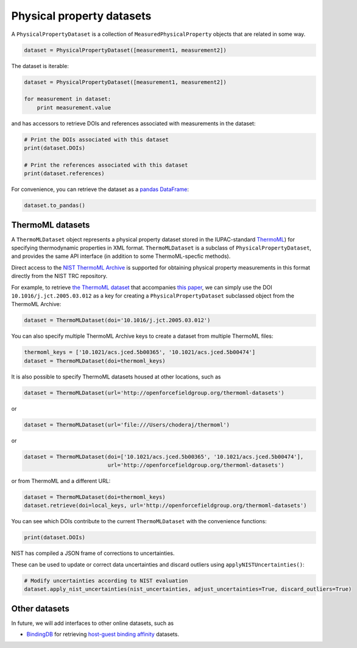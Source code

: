 Physical property datasets
==================================

A ``PhysicalPropertyDataset`` is a collection of ``MeasuredPhysicalProperty`` objects that are related in some way.

.. code-block:: python

    dataset = PhysicalPropertyDataset([measurement1, measurement2])

The dataset is iterable:

.. code-block:: python

    dataset = PhysicalPropertyDataset([measurement1, measurement2])

    for measurement in dataset:
        print measurement.value

and has accessors to retrieve DOIs and references associated with measurements in the dataset:

.. code-block:: python

    # Print the DOIs associated with this dataset
    print(dataset.DOIs)

    # Print the references associated with this dataset
    print(dataset.references)

For convenience, you can retrieve the dataset as a `pandas DataFrame <https://pandas.pydata.org/pandas-docs/stable/generated/pandas.DataFrame.html>`_:

.. code-block:: python

    dataset.to_pandas()

ThermoML datasets
-----------------

A ``ThermoMLDataset`` object represents a physical property dataset stored in the IUPAC-standard
`ThermoML <http://trc.nist.gov/ThermoMLRecommendations.pdf>`_) for specifying thermodynamic properties in XML format.
``ThermoMLDataset`` is a subclass of ``PhysicalPropertyDataset``, and provides the same API interface (in addition to
some ThermoML-specfic methods).

Direct access to the `NIST ThermoML Archive <http://trc.nist.gov/ThermoML.html>`_ is
supported for obtaining physical property measurements in this format directly from the NIST TRC repository.

For example, to retrieve `the ThermoML dataset <http://trc.boulder.nist.gov/ThermoML/10.1016/j.jct.2005.03.012>`_ that
accompanies `this paper <http://www.sciencedirect.com/science/article/pii/S0021961405000741>`_, we can simply use the
DOI ``10.1016/j.jct.2005.03.012`` as a key for creating a ``PhysicalPropertyDataset`` subclassed object from the
ThermoML Archive:

.. code-block:: python

    dataset = ThermoMLDataset(doi='10.1016/j.jct.2005.03.012')

You can also specify multiple ThermoML Archive keys to create a dataset from multiple ThermoML files:

.. code-block:: python

    thermoml_keys = ['10.1021/acs.jced.5b00365', '10.1021/acs.jced.5b00474']
    dataset = ThermoMLDataset(doi=thermoml_keys)

It is also possible to specify ThermoML datasets housed at other locations, such as

.. code-block:: python

    dataset = ThermoMLDataset(url='http://openforcefieldgroup.org/thermoml-datasets')

or

.. code-block:: python

    dataset = ThermoMLDataset(url='file:///Users/choderaj/thermoml')

or

.. code-block:: python

    dataset = ThermoMLDataset(doi=['10.1021/acs.jced.5b00365', '10.1021/acs.jced.5b00474'],
                              url='http://openforcefieldgroup.org/thermoml-datasets')

or from ThermoML and a different URL:

.. code-block:: python

    dataset = ThermoMLDataset(doi=thermoml_keys)
    dataset.retrieve(doi=local_keys, url='http://openforcefieldgroup.org/thermoml-datasets')

You can see which DOIs contribute to the current ``ThermoMLDataset`` with the convenience functions:

.. code-block:: python

    print(dataset.DOIs)

NIST has compiled a JSON frame of corrections to uncertainties.

These can be used to update or correct data uncertainties and discard outliers using ``applyNISTUncertainties()``:

.. code-block:: python

    # Modify uncertainties according to NIST evaluation
    dataset.apply_nist_uncertainties(nist_uncertainties, adjust_uncertainties=True, discard_outliers=True)

.. todo::

    * We should merge any other useful parts parts of the `ThermoPyL API <https://github.com/choderalab/thermopyl>`_
      in here.

Other datasets
--------------

In future, we will add interfaces to other online datasets, such as

* `BindingDB <https://www.bindingdb.org/bind/index.jsp>`_ for retrieving
  `host-guest binding affinity <https://www.bindingdb.org/bind/HostGuest.jsp>`_ datasets.
